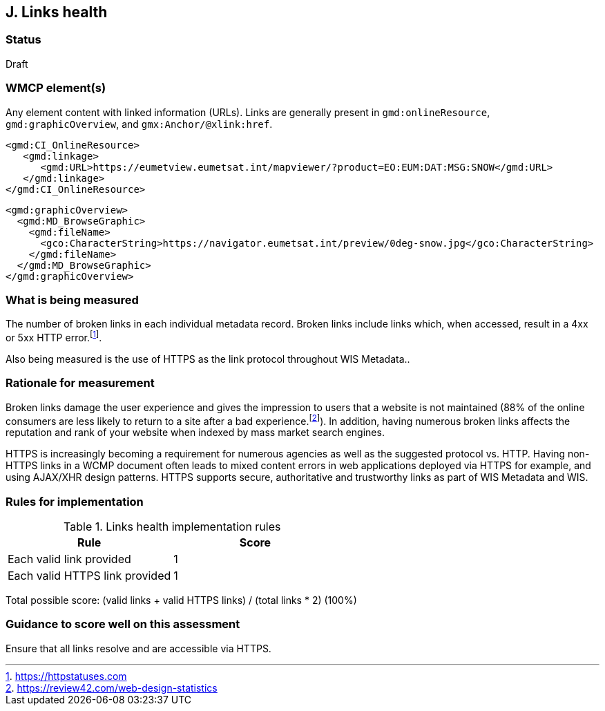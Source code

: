 == J. Links health

=== Status

Draft

=== WMCP element(s)

Any element content with linked information (URLs). Links are generally
present in `gmd:onlineResource`, `gmd:graphicOverview`, and `gmx:Anchor/@xlink:href`.

```xml
<gmd:CI_OnlineResource>
   <gmd:linkage>
      <gmd:URL>https://eumetview.eumetsat.int/mapviewer/?product=EO:EUM:DAT:MSG:SNOW</gmd:URL>
   </gmd:linkage>
</gmd:CI_OnlineResource>
```

```xml
<gmd:graphicOverview>
  <gmd:MD_BrowseGraphic>
    <gmd:fileName>
      <gco:CharacterString>https://navigator.eumetsat.int/preview/0deg-snow.jpg</gco:CharacterString>
    </gmd:fileName>
  </gmd:MD_BrowseGraphic>
</gmd:graphicOverview>
```

=== What is being measured

The number of broken links in each individual metadata record.  Broken links
include links which, when accessed, result in a 4xx or 5xx HTTP error.footnote:[https://httpstatuses.com].

Also being measured is the use of HTTPS as the link protocol throughout WIS Metadata..

=== Rationale for measurement

Broken links damage the user experience and gives the impression to users that
a website is not maintained (88% of the online consumers are less likely to
return to a site after a bad experience.footnote:[https://review42.com/web-design-statistics]).
In addition, having numerous broken links affects the reputation and rank of
your website when indexed by mass market search engines.

HTTPS is increasingly becoming a requirement for numerous agencies as well as the
suggested protocol vs. HTTP.  Having non-HTTPS links in a WCMP document often leads to mixed
content errors in web applications deployed via HTTPS for example, and using AJAX/XHR design
patterns.  HTTPS supports secure, authoritative and trustworthy links as part of WIS Metadata and WIS.

=== Rules for implementation

.Links health implementation rules
|===
|Rule |Score

|Each valid link provided
|1
|Each valid HTTPS link provided
|1
|===

Total possible score: (valid links + valid HTTPS links) / (total links * 2) (100%)

=== Guidance to score well on this assessment

Ensure that all links resolve and are accessible via HTTPS.
